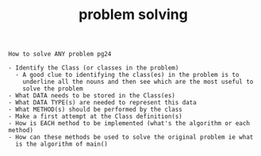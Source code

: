 #+Title: problem solving
#+OPTIONS: ^:nil num:nil author:nil email:nil creator:nil timestamp:nil

#+BEGIN_EXAMPLE
How to solve ANY problem pg24

- Identify the Class (or classes in the problem)
  - A good clue to identifying the class(es) in the problem is to
    underline all the nouns and then see which are the most useful to
    solve the problem
- What DATA needs to be stored in the Class(es)
- What DATA TYPE(s) are needed to represent this data
- What METHOD(s) should be performed by the class
- Make a first attempt at the Class definition(s)
- How is EACH method to be implemented (what's the algorithm or each method)
- How can these methods be used to solve the original problem ie what
  is the algorithm of main()
#+END_EXAMPLE
